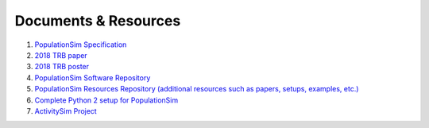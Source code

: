 .. PopulationSim documentation master file
   You can adapt this file completely to your liking, but it should at least
   contain the root `toctree` directive.

.. _docs:

Documents & Resources
=====================

1. `PopulationSim Specification <https://github.com/RSGInc/populationSim_resources/raw/master/papers/Draft%20TM1%20-%20Population%20Synthesis%20Technical%20Specifications%202017-03-08.pdf>`_

2. `2018 TRB paper <https://github.com/RSGInc/populationSim_resources/raw/master/papers/TRB_Paper_PopulationSim_v6.pdf>`_

3. `2018 TRB poster <https://github.com/RSGInc/populationSim_resources/raw/master/papers/TRBPoster_PaulDoyleStablerFreedmanBettinardi_v5%5B1%5D.pptx>`_

4. `PopulationSim Software Repository <https://github.com/RSGInc/populationsim>`_

5. `PopulationSim Resources Repository (additional resources such as papers, setups, examples, etc.) <https://github.com/RSGInc/populationsim_resources>`_

6. `Complete Python 2 setup for PopulationSim <https://github.com/RSGInc/populationsim_python/archive/master.zip>`_

7. `ActivitySim Project <http://www.activitysim.org>`_
